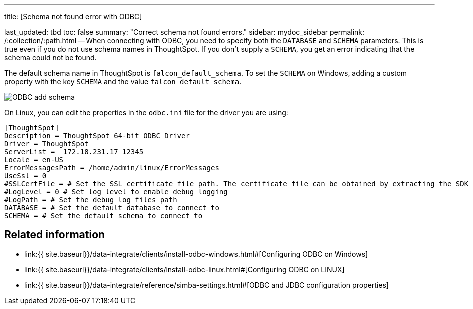 '''

title: [Schema not found error with ODBC]

last_updated: tbd toc: false summary: "Correct schema not found errors." sidebar: mydoc_sidebar permalink: /:collection/:path.html -- When connecting with ODBC, you need to specify both the `DATABASE` and `SCHEMA` parameters.
This is true even if you do not use schema names in ThoughtSpot.
If you don't supply a `SCHEMA`, you get an error indicating that the schema could not be found.

The default schema name in ThoughtSpot is `falcon_default_schema`.
To set the `SCHEMA` on Windows, adding a custom property with the key `SCHEMA` and the value `falcon_default_schema`.

image::ODBC_add_schema.png[]

On Linux, you can edit the properties in the `odbc.ini` file for the driver you are using:

----
[ThoughtSpot]
Description = ThoughtSpot 64-bit ODBC Driver
Driver = ThoughtSpot
ServerList =  172.18.231.17 12345
Locale = en-US
ErrorMessagesPath = /home/admin/linux/ErrorMessages
UseSsl = 0
#SSLCertFile = # Set the SSL certificate file path. The certificate file can be obtained by extracting the SDK tarball
#LogLevel = 0 # Set log level to enable debug logging
#LogPath = # Set the debug log files path
DATABASE = # Set the default database to connect to
SCHEMA = # Set the default schema to connect to
----

== Related information

* link:{{ site.baseurl}}/data-integrate/clients/install-odbc-windows.html#[Configuring ODBC on Windows]
* link:{{ site.baseurl}}/data-integrate/clients/install-odbc-linux.html#[Configuring ODBC on LINUX]
* link:{{ site.baseurl}}/data-integrate/reference/simba-settings.html#[ODBC and JDBC configuration properties]
